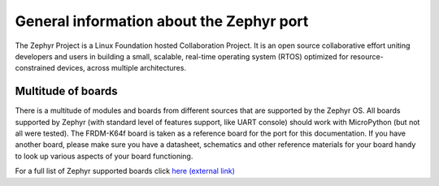.. _zephyr_general:

General information about the Zephyr port
=========================================

The Zephyr Project is a Linux Foundation hosted Collaboration Project. It is an open
source collaborative effort uniting developers and users in building a
small, scalable, real-time operating system (RTOS) optimized for resource-constrained
devices, across multiple architectures.

Multitude of boards
-------------------

There is a multitude of modules and boards from different sources that are supported
by the Zephyr OS. All boards supported by Zephyr (with standard level of features
support, like UART console) should work with MicroPython (but not all were tested).
The FRDM-K64f board is taken as a reference board for the port for this documentation.
If you have another board, please make sure you have a datasheet, schematics and other
reference materials for your board handy to look up various aspects of your board
functioning.

For a full list of Zephyr supported boards click `here (external link) <https://docs.zephyrproject.org/latest/boards/index.html#boards>`_
